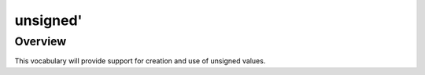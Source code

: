 =========
unsigned'
=========

--------
Overview
--------
This vocabulary will provide support for creation and use of unsigned values.



